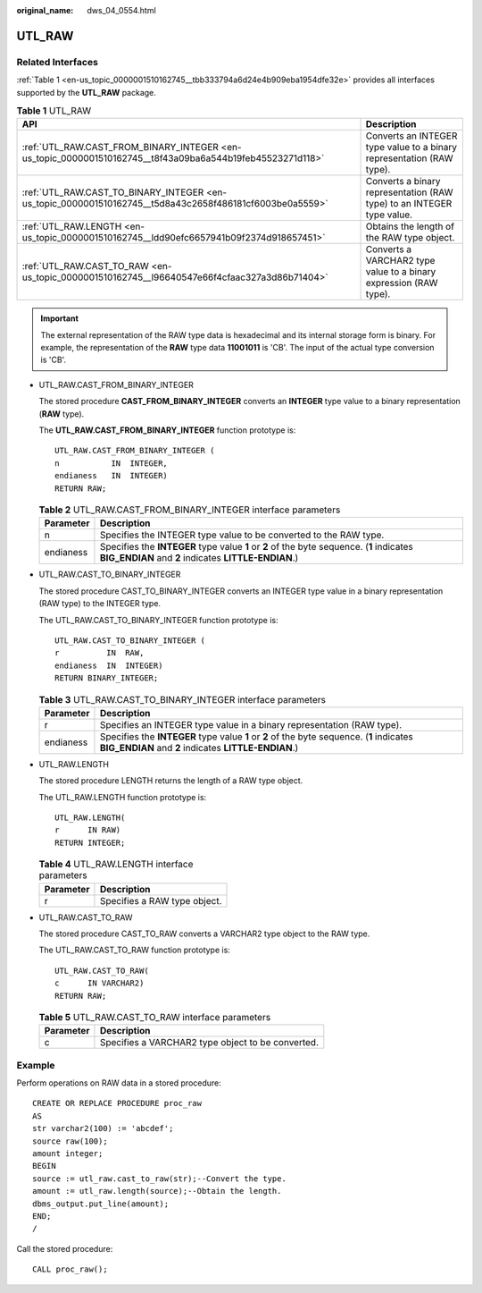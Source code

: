 :original_name: dws_04_0554.html

.. _dws_04_0554:

UTL_RAW
=======

Related Interfaces
------------------

:ref:`Table 1 <en-us_topic_0000001510162745__tbb333794a6d24e4b909eba1954dfe32e>` provides all interfaces supported by the **UTL_RAW** package.

.. _en-us_topic_0000001510162745__tbb333794a6d24e4b909eba1954dfe32e:

.. table:: **Table 1** UTL_RAW

   +-----------------------------------------------------------------------------------------------------------+-----------------------------------------------------------------------+
   | API                                                                                                       | Description                                                           |
   +===========================================================================================================+=======================================================================+
   | :ref:`UTL_RAW.CAST_FROM_BINARY_INTEGER <en-us_topic_0000001510162745__t8f43a09ba6a544b19feb45523271d118>` | Converts an INTEGER type value to a binary representation (RAW type). |
   +-----------------------------------------------------------------------------------------------------------+-----------------------------------------------------------------------+
   | :ref:`UTL_RAW.CAST_TO_BINARY_INTEGER <en-us_topic_0000001510162745__t5d8a43c2658f486181cf6003be0a5559>`   | Converts a binary representation (RAW type) to an INTEGER type value. |
   +-----------------------------------------------------------------------------------------------------------+-----------------------------------------------------------------------+
   | :ref:`UTL_RAW.LENGTH <en-us_topic_0000001510162745__ldd90efc6657941b09f2374d918657451>`                   | Obtains the length of the RAW type object.                            |
   +-----------------------------------------------------------------------------------------------------------+-----------------------------------------------------------------------+
   | :ref:`UTL_RAW.CAST_TO_RAW <en-us_topic_0000001510162745__l96640547e66f4cfaac327a3d86b71404>`              | Converts a VARCHAR2 type value to a binary expression (RAW type).     |
   +-----------------------------------------------------------------------------------------------------------+-----------------------------------------------------------------------+

.. important::

   The external representation of the RAW type data is hexadecimal and its internal storage form is binary. For example, the representation of the **RAW** type data **11001011** is 'CB'. The input of the actual type conversion is 'CB'.

-  UTL_RAW.CAST_FROM_BINARY_INTEGER

   The stored procedure **CAST_FROM_BINARY_INTEGER** converts an **INTEGER** type value to a binary representation (**RAW** type).

   The **UTL_RAW.CAST_FROM_BINARY_INTEGER** function prototype is:

   ::

      UTL_RAW.CAST_FROM_BINARY_INTEGER (
      n           IN  INTEGER,
      endianess   IN  INTEGER)
      RETURN RAW;

   .. _en-us_topic_0000001510162745__t8f43a09ba6a544b19feb45523271d118:

   .. table:: **Table 2** UTL_RAW.CAST_FROM_BINARY_INTEGER interface parameters

      +-----------+---------------------------------------------------------------------------------------------------------------------------------------------------+
      | Parameter | Description                                                                                                                                       |
      +===========+===================================================================================================================================================+
      | n         | Specifies the INTEGER type value to be converted to the RAW type.                                                                                 |
      +-----------+---------------------------------------------------------------------------------------------------------------------------------------------------+
      | endianess | Specifies the **INTEGER** type value **1** or **2** of the byte sequence. (**1** indicates **BIG_ENDIAN** and **2** indicates **LITTLE-ENDIAN**.) |
      +-----------+---------------------------------------------------------------------------------------------------------------------------------------------------+

-  UTL_RAW.CAST_TO_BINARY_INTEGER

   The stored procedure CAST_TO_BINARY_INTEGER converts an INTEGER type value in a binary representation (RAW type) to the INTEGER type.

   The UTL_RAW.CAST_TO_BINARY_INTEGER function prototype is:

   ::

      UTL_RAW.CAST_TO_BINARY_INTEGER (
      r          IN  RAW,
      endianess  IN  INTEGER)
      RETURN BINARY_INTEGER;

   .. _en-us_topic_0000001510162745__t5d8a43c2658f486181cf6003be0a5559:

   .. table:: **Table 3** UTL_RAW.CAST_TO_BINARY_INTEGER interface parameters

      +-----------+---------------------------------------------------------------------------------------------------------------------------------------------------+
      | Parameter | Description                                                                                                                                       |
      +===========+===================================================================================================================================================+
      | r         | Specifies an INTEGER type value in a binary representation (RAW type).                                                                            |
      +-----------+---------------------------------------------------------------------------------------------------------------------------------------------------+
      | endianess | Specifies the **INTEGER** type value **1** or **2** of the byte sequence. (**1** indicates **BIG_ENDIAN** and **2** indicates **LITTLE-ENDIAN**.) |
      +-----------+---------------------------------------------------------------------------------------------------------------------------------------------------+

-  .. _en-us_topic_0000001510162745__ldd90efc6657941b09f2374d918657451:

   UTL_RAW.LENGTH

   The stored procedure LENGTH returns the length of a RAW type object.

   The UTL_RAW.LENGTH function prototype is:

   ::

      UTL_RAW.LENGTH(
      r      IN RAW)
      RETURN INTEGER;

   .. table:: **Table 4** UTL_RAW.LENGTH interface parameters

      ========= ============================
      Parameter Description
      ========= ============================
      r         Specifies a RAW type object.
      ========= ============================

-  .. _en-us_topic_0000001510162745__l96640547e66f4cfaac327a3d86b71404:

   UTL_RAW.CAST_TO_RAW

   The stored procedure CAST_TO_RAW converts a VARCHAR2 type object to the RAW type.

   The UTL_RAW.CAST_TO_RAW function prototype is:

   ::

      UTL_RAW.CAST_TO_RAW(
      c      IN VARCHAR2)
      RETURN RAW;

   .. table:: **Table 5** UTL_RAW.CAST_TO_RAW interface parameters

      ========= =================================================
      Parameter Description
      ========= =================================================
      c         Specifies a VARCHAR2 type object to be converted.
      ========= =================================================

Example
-------

Perform operations on RAW data in a stored procedure:

::

   CREATE OR REPLACE PROCEDURE proc_raw
   AS
   str varchar2(100) := 'abcdef';
   source raw(100);
   amount integer;
   BEGIN
   source := utl_raw.cast_to_raw(str);--Convert the type.
   amount := utl_raw.length(source);--Obtain the length.
   dbms_output.put_line(amount);
   END;
   /

Call the stored procedure:

::

   CALL proc_raw();
